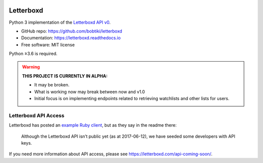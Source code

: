 .. Semaphore Build Status
.. image:: https://semaphoreci.com/api/v1/bobtiki/letterboxd/branches/master/badge.svg
   :target: https://semaphoreci.com/bobtiki/letterboxd

.. Travis CI build status
.. image:: https://travis-ci.org/bobtiki/letterboxd.svg?branch=master
   :target: https://travis-ci.org/bobtiki/letterboxd

.. ReadTheDocs document status
.. image:: https://readthedocs.org/projects/letterboxd/badge/?version=latest
   :target: https://letterboxd.readthedocs.io/en/latest/?badge=latest

Letterboxd
==========

Python 3 implementation of the `Letterboxd API v0 <http://api-docs.letterboxd.com/>`_.

* GitHub repo: https://github.com/bobtiki/letterboxd
* Documentation: https://letterboxd.readthedocs.io
* Free software: MIT license

Python ≥3.6 is required.

.. warning::

    **THIS PROJECT IS CURRENTLY IN ALPHA:**

    - It may be broken.
    - What is working now may break between now and v1.0
    - Initial focus is on implementing endpoints related to retrieving watchlists and other lists for users.

Letterboxd API Access
---------------------

Letterboxd has posted an `example Ruby client <https://github.com/grantyb/letterboxd-api-example-ruby-client>`_, but as they say in the readme there:

    Although the Letterboxd API isn’t public yet (as at 2017-06-12), we have seeded some developers with API keys.

If you need more information about API access, please see `<https://letterboxd.com/api-coming-soon/>`_.
